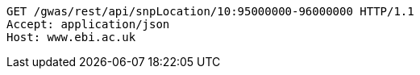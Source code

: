 [source,http,options="nowrap"]
----
GET /gwas/rest/api/snpLocation/10:95000000-96000000 HTTP/1.1
Accept: application/json
Host: www.ebi.ac.uk

----